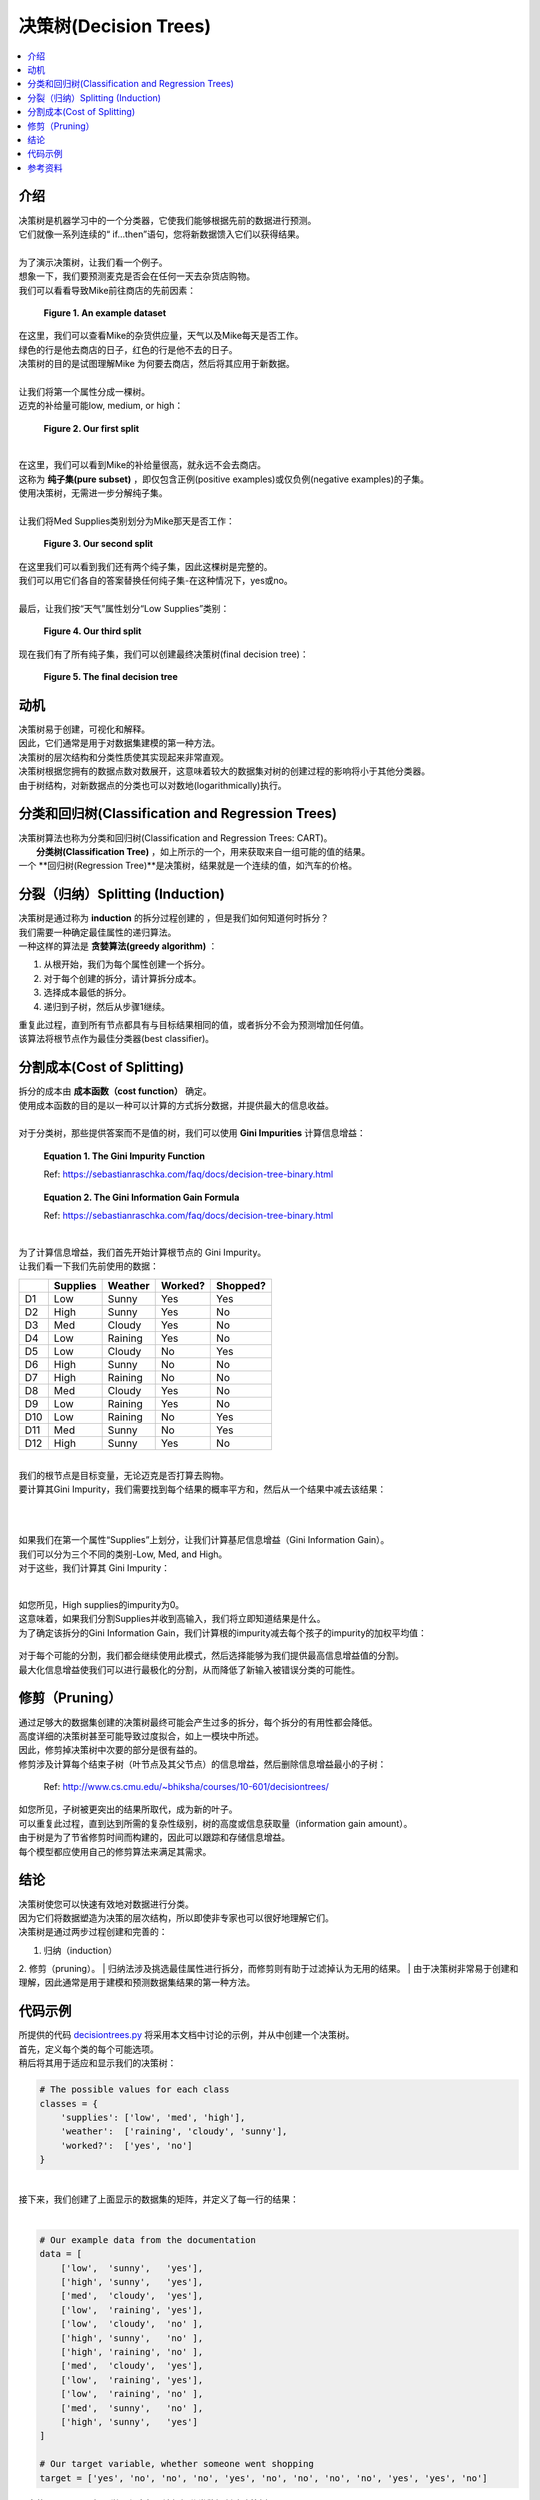 决策树(Decision Trees)
==============

.. contents::
  :local:
  :depth: 2

介绍
------------

| 决策树是机器学习中的一个分类器，它使我们能够根据先前的数据进行预测。
| 它们就像一系列连续的“ if…then”语句，您将新数据馈入它们以获得结果。
| 
| 为了演示决策树，让我们看一个例子。
| 想象一下，我们要预测麦克是否会在任何一天去杂货店购物。
| 我们可以看看导致Mike前往商店的先前因素：

.. figure:: _img/shopping_table.png
   :alt: Dataset

   **Figure 1. An example dataset**


| 在这里，我们可以查看Mike的杂货供应量，天气以及Mike每天是否工作。
| 绿色的行是他去商店的日子，红色的行是他不去的日子。
| 决策树的目的是试图理解Mike 为何要去商店，然后将其应用于新数据。
| 
| 让我们将第一个属性分成一棵树。
| 迈克的补给量可能low, medium, or high：

.. figure:: _img/decision_tree_1.png
   :alt: Tree 1

   **Figure 2. Our first split**

| 
| 在这里，我们可以看到Mike的补给量很高，就永远不会去商店。
| 这称为 **纯子集(pure subset)** ，即仅包含正例(positive examples)或仅负例(negative examples)的子集。
| 使用决策树，无需进一步分解纯子集。
| 
| 让我们将Med Supplies类别划分为Mike那天是否工作：

.. figure:: _img/decision_tree_2.png
   :alt: Tree 2

   **Figure 3. Our second split**

| 在这里我们可以看到我们还有两个纯子集，因此这棵树是完整的。
| 我们可以用它们各自的答案替换任何纯子集-在这种情况下，yes或no。
| 
| 最后，让我们按“天气”属性划分“Low Supplies”类别：

.. figure:: _img/decision_tree_3.png
   :alt: Tree 3

   **Figure 4. Our third split**

| 现在我们有了所有纯子集，我们可以创建最终决策树(final decision tree)：


.. figure:: _img/decision_tree_4.png
   :alt: Tree 4

   **Figure 5. The final decision tree**

动机
----------


| 决策树易于创建，可视化和解释。
| 因此，它们通常是用于对数据集建模的第一种方法。
| 决策树的层次结构和分类性质使其实现起来非常直观。
| 决策树根据您拥有的数据点数对数展开，这意味着较大的数据集对树的创建过程的影响将小于其他分类器。
| 由于树结构，对新数据点的分类也可以对数地(logarithmically)执行。

分类和回归树(Classification and Regression Trees)
-----------------------------------

| 决策树算法也称为分类和回归树(Classification and Regression Trees: CART)。
|  **分类树(Classification Tree)** ，如上所示的一个，用来获取来自一组可能的值的结果。
| 一个 **回归树(Regression Tree)**是决策树，结果就是一个连续的值，如汽车的价格。


分裂（归纳）Splitting (Induction)
---------------------

| 决策树是通过称为 **induction** 的拆分过程创建的 ，但是我们如何知道何时拆分？
| 我们需要一种确定最佳属性的递归算法。
| 一种这样的算法是 **贪婪算法(greedy algorithm)** ：

1. 从根开始，我们为每个属性创建一个拆分。
2. 对于每个创建的拆分，请计算拆分成本。
3. 选择成本最低的拆分。
4. 递归到子树，然后从步骤1继续。

| 重复此过程，直到所有节点都具有与目标结果相同的值，或者拆分不会为预测增加任何值。
| 该算法将根节点作为最佳分类器(best classifier)。


分割成本(Cost of Splitting)
-----------------

| 拆分的成本由 **成本函数（cost function）** 确定。
| 使用成本函数的目的是以一种可以计算的方式拆分数据，并提供最大的信息收益。

|
| 对于分类树，那些提供答案而不是值的树，我们可以使用 **Gini Impurities** 计算信息增益：

.. figure:: _img/Gini_Impurity.png

    **Equation 1. The Gini Impurity Function**

    Ref: https://sebastianraschka.com/faq/docs/decision-tree-binary.html

.. figure:: _img/Gini_Information_Gain.png

    **Equation 2. The Gini Information Gain Formula**

    Ref: https://sebastianraschka.com/faq/docs/decision-tree-binary.html

| 
| 为了计算信息增益，我们首先开始计算根节点的 Gini Impurity。
| 让我们看一下我们先前使用的数据：

+-----+----------+----------+----------+----------+
|     | Supplies | Weather  | Worked?  | Shopped? |
+=====+==========+==========+==========+==========+
| D1  | Low      | Sunny    | Yes      | Yes      |
+-----+----------+----------+----------+----------+
| D2  | High     | Sunny    | Yes      | No       |
+-----+----------+----------+----------+----------+
| D3  | Med      | Cloudy   | Yes      | No       |
+-----+----------+----------+----------+----------+
| D4  | Low      | Raining  | Yes      | No       |
+-----+----------+----------+----------+----------+
| D5  | Low      | Cloudy   | No       | Yes      |
+-----+----------+----------+----------+----------+
| D6  | High     | Sunny    | No       | No       |
+-----+----------+----------+----------+----------+
| D7  | High     | Raining  | No       | No       |
+-----+----------+----------+----------+----------+
| D8  | Med      | Cloudy   | Yes      | No       |
+-----+----------+----------+----------+----------+
| D9  | Low      | Raining  | Yes      | No       |
+-----+----------+----------+----------+----------+
| D10 | Low      | Raining  | No       | Yes      |
+-----+----------+----------+----------+----------+
| D11 | Med      | Sunny    | No       | Yes      |
+-----+----------+----------+----------+----------+
| D12 | High     | Sunny    | Yes      | No       |
+-----+----------+----------+----------+----------+

| 
| 我们的根节点是目标变量，无论迈克是否打算去购物。
| 要计算其Gini Impurity，我们需要找到每个结果的概率平方和，然后从一个结果中减去该结果：
| 

.. figure:: _img/Gini_1.png

.. figure:: _img/Gini_2.png

.. figure:: _img/Gini_3.png

| 
| 如果我们在第一个属性“Supplies”上划分，让我们计算基尼信息增益（Gini Information Gain）。
| 我们可以分为三个不同的类别-Low, Med, and High。
| 对于这些，我们计算其 Gini Impurity：
| 

.. figure:: _img/Gini_4.png

.. figure:: _img/Gini_5.png

.. figure:: _img/Gini_6.png


| 如您所见，High supplies的impurity为0。
| 这意味着，如果我们分割Supplies并收到高输入，我们将立即知道结果是什么。
| 为了确定该拆分的Gini Information Gain，我们计算根的impurity减去每个孩子的impurity的加权平均值：

.. figure:: _img/Gini_7.png

.. figure:: _img/Gini_8.png


| 对于每个可能的分割，我们都会继续使用此模式，然后选择能够为我们提供最高信息增益值的分割。
| 最大化信息增益使我们可以进行最极化的分割，从而降低了新输入被错误分类的可能性。

修剪（Pruning）
-------


| 通过足够大的数据集创建的决策树最终可能会产生过多的拆分，每个拆分的有用性都会降低。
| 高度详细的决策树甚至可能导致过度拟合，如上一模块中所述。
| 因此，修剪掉决策树中次要的部分是很有益的。
| 修剪涉及计算每个结束子树（叶节点及其父节点）的信息增益，然后删除信息增益最小的子树：

.. figure:: _img/Dec_Trees_Pruning.png

    Ref: http://www.cs.cmu.edu/~bhiksha/courses/10-601/decisiontrees/


| 如您所见，子树被更突出的结果所取代，成为新的叶子。
| 可以重复此过程，直到达到所需的复杂性级别，树的高度或信息获取量（information gain amount）。
| 由于树是为了节省修剪时间而构建的，因此可以跟踪和存储信息增益。
| 每个模型都应使用自己的修剪算法来满足其需求。

结论
----------

| 决策树使您可以快速有效地对数据进行分类。
| 因为它们将数据塑造为决策的层次结构，所以即使非专家也可以很好地理解它们。
| 决策树是通过两步过程创建和完善的：
1. 归纳（induction）
2. 修剪（pruning）。
| 归纳法涉及挑选最佳属性进行拆分，而修剪则有助于过滤掉认为无用的结果。
| 由于决策树非常易于创建和理解，因此通常是用于建模和预测数据集结果的第一种方法。

代码示例
------------

| 所提供的代码 `decisiontrees.py`_ 将采用本文档中讨论的示例，并从中创建一个决策树。
| 首先，定义每个类的每个可能选项。
| 稍后将其用于适应和显示我们的决策树：


.. _decisiontrees.py: https://github.com/machinelearningmindset/machine-learning-course/blob/master/code/supervised/DecisionTree/decisiontrees.py

.. code-block:: python
            import graphviz
            import itertools
            import random 
            from sklearn.tree import DecisionTreeClassifier, export_graphviz
            from sklearn.preprocessing import OneHotEncoder

            # The possible values for each class 
            classes = {
                'supplies': ['low', 'med', 'high'],
                'weather':  ['raining', 'cloudy', 'sunny'],
                'worked?':  ['yes', 'no']
            }

            # Our example data from the documentation
            data = [
                ['low',  'sunny',   'yes'],
                ['high', 'sunny',   'yes'],
                ['med',  'cloudy',  'yes'],
                ['low',  'raining', 'yes'],
                ['low',  'cloudy',  'no' ],
                ['high', 'sunny',   'no' ],
                ['high', 'raining', 'no' ],
                ['med',  'cloudy',  'yes'],
                ['low',  'raining', 'yes'],
                ['low',  'raining', 'no' ],
                ['med',  'sunny',   'no' ],
                ['high', 'sunny',   'yes']
            ]

            # Our target variable, whether someone went shopping
            target = ['yes', 'no', 'no', 'no', 'yes', 'no', 'no', 'no', 'no', 'yes', 'yes', 'no']

            # Scikit learn can't handle categorical data, so form numeric representations of the above data
            # Categorical data support may be added in the future: https://github.com/scikit-learn/scikit-learn/pull/4899
            categories = [classes['supplies'], classes['weather'], classes['worked?']]
            encoder = OneHotEncoder(categories=categories)

            x_data = encoder.fit_transform(data)

            # Form and fit our decision tree to the now-encoded data
            classifier = DecisionTreeClassifier()
            tree = classifier.fit(x_data, target)

            # Now that we have our decision tree, let's predict some outcomes from random data
            # This goes through each class and builds a random set of 5 data points
            prediction_data = []
            for _ in itertools.repeat(None, 5):
                prediction_data.append([
                    random.choice(classes['supplies']),
                    random.choice(classes['weather']),
                    random.choice(classes['worked?'])
                ])

            # Use our tree to predict the outcome of the random values
            prediction_results = tree.predict(encoder.transform(prediction_data))



            # =============================================================================
            # Output code

            def format_array(arr):
                return "".join(["| {:<10}".format(item) for item in arr])

            def print_table(data, results):
                line = "day  " + format_array(list(classes.keys()) + ["went shopping?"])
                print("-" * len(line))
                print(line)
                print("-" * len(line))

                for day, row in enumerate(data):
                    print("{:<5}".format(day + 1) + format_array(row + [results[day]]))
                print("")

            feature_names = (
                ['supplies-' + x for x in classes["supplies"]] +
                ['weather-' + x for x in classes["weather"]] +
                ['worked-' + x for x in classes["worked?"]]
            )

            # Shows a visualization of the decision tree using graphviz
            # Note that sklearn is unable to generate non-binary trees, so these are based on individual options in each class
            dot_data = export_graphviz(tree, filled=True, proportion=True, feature_names=feature_names) 
            graph = graphviz.Source(dot_data)
            graph.render(filename='decision_tree', cleanup=True, view=True)

            # Display out training and prediction data and results
            print("Training Data:")
            print_table(data, target)

            print("Predicted Random Results:")
            print_table(prediction_data, prediction_results)


.. code:: python

    # The possible values for each class
    classes = {
        'supplies': ['low', 'med', 'high'],
        'weather':  ['raining', 'cloudy', 'sunny'],
        'worked?':  ['yes', 'no']
    }

| 
| 接下来，我们创建了上面显示的数据集的矩阵，并定义了每一行的结果：
| 


.. code:: python

    # Our example data from the documentation
    data = [
        ['low',  'sunny',   'yes'],
        ['high', 'sunny',   'yes'],
        ['med',  'cloudy',  'yes'],
        ['low',  'raining', 'yes'],
        ['low',  'cloudy',  'no' ],
        ['high', 'sunny',   'no' ],
        ['high', 'raining', 'no' ],
        ['med',  'cloudy',  'yes'],
        ['low',  'raining', 'yes'],
        ['low',  'raining', 'no' ],
        ['med',  'sunny',   'no' ],
        ['high', 'sunny',   'yes']
    ]

    # Our target variable, whether someone went shopping
    target = ['yes', 'no', 'no', 'no', 'yes', 'no', 'no', 'no', 'no', 'yes', 'yes', 'no']


| 不幸的是，sklearn机器学习程序包无法根据分类数据创建决策树。
| 有正在进行的工作允许这样做，但是现在我们需要另一种方法来用库在决策树中表示数据。
| 天真的方法是只枚举每个类别-例如，将sunny/raining/cloudy转换为0、1和2之类的值。
| 但是这样做有一些不幸的副作用，例如这些值是可比较的（sunny<raining）并且连续。
| 为了解决这个问题，我们对数据进行“独热编码”（one hot encode）：

.. code:: python

    categories = [classes['supplies'], classes['weather'], classes['worked?']]
    encoder = OneHotEncoder(categories=categories)

    x_data = encoder.fit_transform(data)

| 
| 独热编码（One hot encoding）使我们能够将分类数据转换为ML算法可识别的，期望连续数据的值。
| 它通过选择一个类并将其划分为每个选项来工作，其中一点代表该选项是否存在。
| 
| 现在我们有了适合sklearn决策树模型的数据，我们只需将分类器拟合到数据即可：


.. code:: python

    # Form and fit our decision tree to the now-encoded data
    classifier = DecisionTreeClassifier()
    tree = classifier.fit(x_data, target)

| 
| 其余代码涉及创建一些随机预测输入，以显示如何使用树。
| 我们创建与上述数据相同格式的随机数据集，然后将其传递给DecisionTreeClassifier的预测方法。
| 这为我们提供了一系列预测目标变量-在这种情况下，对Mike是否会购物的答案是或否：

.. code:: python

    # Use our tree to predict the outcome of the random values
    prediction_results = tree.predict(encoder.transform(prediction_data))


参考资料
----------

1. https://towardsdatascience.com/decision-trees-in-machine-learning-641b9c4e8052
2. https://heartbeat.fritz.ai/introduction-to-decision-tree-learning-cd604f85e23 
3. https://machinelearningmastery.com/implement-decision-tree-algorithm-scratch-python/ 
#. https://sebastianraschka.com/faq/docs/decision-tree-binary.html
#. https://www.cs.cmu.edu/~bhiksha/courses/10-601/decisiontrees/



